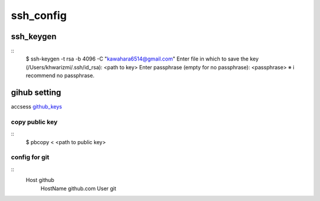 ssh_config
==========

ssh_keygen
-----------
::
  $ ssh-keygen -t rsa -b 4096 -C "kawahara6514@gmail.com"
  Enter file in which to save the key (/Users/khwarizmi/.ssh/id_rsa): <path to key>
  Enter passphrase (empty for no passphrase): <passphrase> ※ i recommend no passphrase.





gihub setting 
---------------
accsess github_keys_

copy public key
~~~~~~~~~~~~~~~~
::
  $ pbcopy < <path to public key>

config for git 
~~~~~~~~~~~~~~~~
::
  Host github
    HostName github.com
    User git










.. _github_keys: https://github.com/settings/keys


